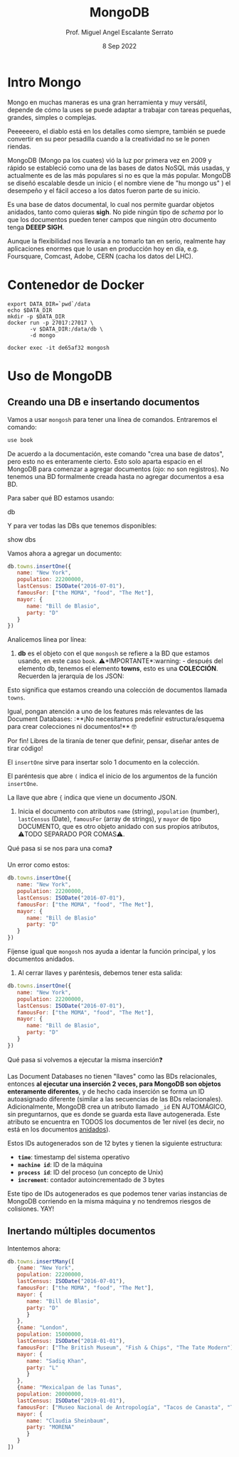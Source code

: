 #+TITLE: MongoDB
#+AUTHOR: Prof. Miguel Angel Escalante Serrato
#+EMAIL:  miguel.escalante@itam.mx
#+DATE: 8 Sep 2022
#+STARTUP: showall

* Intro Mongo

Mongo en muchas maneras es una gran herramienta y muy versátil, depende de cómo la uses se puede adaptar a trabajar con tareas pequeñas, grandes, simples o complejas.

Peeeeeero, el diablo está en los detalles como siempre, también se puede convertir en su peor pesadilla cuando a la creatividad no se le ponen riendas.

MongoDB (Mongo pa los cuates) vió la luz por primera vez en 2009 y rápido se estableció como una de las bases de datos NoSQL más usadas, y actualmente es de las más populares si no es que la más popular. MongoDB se diseñó escalable desde un inicio ( el nombre viene de "hu mongo us" ) el desempeño y el fácil acceso a los datos fueron parte de su inicio.

Es una base de datos documental, lo cual nos permite guardar objetos anidados, tanto como quieras *sigh*. No pide ningún tipo de /schema/ por lo que los documentos pueden tener campos que ningún otro documento tenga *DEEEP SIGH*.

Aunque la flexibilidad nos llevaría a no tomarlo tan en serio, realmente hay aplicaciones enormes que lo usan en producción hoy en día, e.g. Foursquare, Comcast, Adobe, CERN (cacha los datos del LHC).

* Contenedor de Docker
#+begin_src shell
  export DATA_DIR=`pwd`/data
  echo $DATA_DIR
  mkdir -p $DATA_DIR
  docker run -p 27017:27017 \
         -v $DATA_DIR:/data/db \
         -d mongo
#+end_src

#+RESULTS:
| /home/skalas/github/ITAM/nosql2022/notas/data                    |
| de65af32aa5d7f650358c4894a1b567bda86cdbb28bc69daabe8a1095f36f036 |

#+begin_src shell
docker exec -it de65af32 mongosh
#+end_src

*  Uso de MongoDB

**  Creando una DB e insertando documentos

Vamos a usar ~mongosh~ para tener una línea de comandos. Entraremos el comando:

#+begin_src js
use book
#+end_src

De acuerdo a la documentación, este comando "crea una base de datos", pero esto no es enteramente cierto. Esto solo aparta espacio en el MongoDB para comenzar a agregar documentos (ojo: no son registros). No tenemos una BD formalmente creada hasta no agregar documentos a esa BD.

Para saber qué BD estamos usando:

#+end_src js
db
#+end_src

Y para ver todas las DBs que tenemos disponibles:

#+end_src js
show dbs
#+end_src

Vamos ahora a agregar un documento:

#+begin_src js
db.towns.insertOne({
   name: "New York",
   population: 22200000,
   lastCensus: ISODate("2016-07-01"),
   famousFor: ["the MOMA", "food", "The Met"],
   mayor: {
      name: "Bill de Blasio",
      party: "D"
   }
})
#+end_src

#+RESULTS:

Analicemos línea por línea:
1. *db* es el objeto con el que ~mongosh~ se refiere a la BD que estamos usando, en este caso ~book~. ⚠️*IMPORTANTE*:warning: - después del elemento db, tenemos el elemento *towns*, esto es una *COLECCIÓN*. Recuerden la jerarquía de los JSON:

#+DOWNLOADED: screenshot @ 2022-09-08 01:56:15
[[file:images/20220908-015615_screenshot.png]]

Esto significa que estamos creando una colección de documentos llamada ~towns~.

Igual, pongan atención a uno de los features más relevantes de las Document Databases: :**¡No necesitamos predefinir estructura/esquema para crear colecciones ni documentos!** 🤓

Por fin! Libres de la tiranía de tener que definir, pensar, diseñar antes de tirar código!


#+DOWNLOADED: screenshot @ 2022-09-08 01:58:46
[[file:images/20220908-015846_screenshot.png]]


El ~insertOne~ sirve para insertar solo 1 documento en la colección.

El paréntesis que abre ~(~ indica el inicio de los argumentos de la función ~insertOne~.

La llave que abre ~{~ indica que viene un documento JSON.

2. Inicia el documento con atributos ~name~ (string), ~population~ (number), ~lastCensus~ (Date), ~famousFor~ (array de strings), y ~mayor~ de tipo DOCUMENTO, que es otro objeto anidado con sus propios atributos, ⚠️TODO SEPARADO POR COMAS⚠️.

Qué pasa si se nos para una coma❓

Un error como estos:

#+begin_src js
db.towns.insertOne({
   name: "New York",
   population: 22200000,
   lastCensus: ISODate("2016-07-01"),
   famousFor: ["the MOMA", "food", "The Met"],
   mayor: {
      name: "Bill de Blasio"
      party: "D"
   }
})
#+end_src

Fíjense igual que ~mongosh~ nos ayuda a identar la función principal, y los documentos anidados.

3. Al cerrar llaves y paréntesis, debemos tener esta salida:

#+begin_src js
db.towns.insertOne({
   name: "New York",
   population: 22200000,
   lastCensus: ISODate("2016-07-01"),
   famousFor: ["the MOMA", "food", "The Met"],
   mayor: {
      name: "Bill de Blasio",
      party: "D"
   }
})
#+end_src

Qué pasa si volvemos a ejecutar la misma inserción❓

Las Document Databases no tienen "llaves" como las BDs relacionales, entonces *al ejecutar una inserción 2 veces, para MongoDB son objetos enteramente diferentes*, y de hecho cada inserción se forma un ID autoasignado diferente (similar a las secuencias de las BDs relacionales). Adicionalmente, MongoDB crea un atributo llamado ~_id~ EN AUTOMÁGICO, sin preguntarnos, que es donde se guarda esta llave autogenerada. Este atributo se encuentra en TODOS los documentos de 1er nivel (es decir, no está en los documentos _anidados_).

Estos IDs autogenerados son de 12 bytes y tienen la siguiente estructura:


#+DOWNLOADED: screenshot @ 2022-09-08 02:01:50
[[file:images/20220908-020150_screenshot.png]]


- *~time~*: timestamp del sistema operativo
- *~machine id~*: ID de la máquina
- *~process id~*: ID del proceso (un concepto de Unix)
- *~increment~*: contador autoincrementado de 3 bytes

Este tipo de IDs autogenerados es que podemos tener varias instancias de MongoDB corriendo en la misma máquina y no tendremos riesgos de colisiones. YAY!

**  Inertando múltiples documentos

Intentemos ahora:

#+begin_src js
db.towns.insertMany([
   {name: "New York",
   population: 22200000,
   lastCensus: ISODate("2016-07-01"),
   famousFor: ["the MOMA", "food", "The Met"],
   mayor: {
      name: "Bill de Blasio",
      party: "D"
      }
   },
   {name: "London",
   population: 15000000,
   lastCensus: ISODate("2018-01-01"),
   famousFor: ["The British Museum", "Fish & Chips", "The Tate Modern"],
   mayor: {
      name: "Sadiq Khan",
      party: "L"
      }
   },
   {name: "Mexicalpan de las Tunas",
   population: 20000000,
   lastCensus: ISODate("2019-01-01"),
   famousFor: ["Museo Nacional de Antropología", "Tacos de Canasta", "Tlacoyos"],
   mayor: {
      name: "Claudia Sheinbaum",
      party: "MORENA"
      }
   }
])
#+end_src
